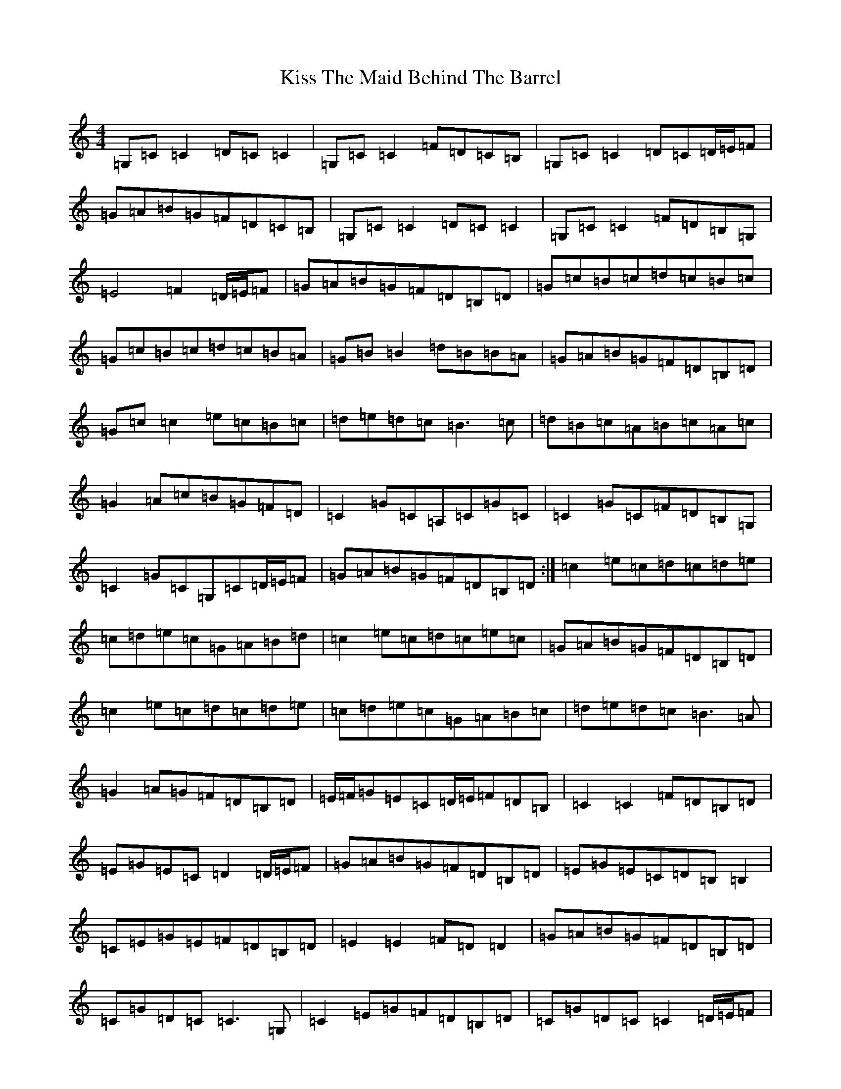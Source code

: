 X: 11580
T: Kiss The Maid Behind The Barrel
S: https://thesession.org/tunes/676#setting13727
R: reel
M:4/4
L:1/8
K: C Major
=G,=C=C2=D=C=C2|=G,=C=C2=F=D=C=B,|=G,=C=C2=D=C=D/2=E/2=F|=G=A=B=G=F=D=C=B,|=G,=C=C2=D=C=C2|=G,=C=C2=F=D=B,=G,|=E4=F2=D/2=E/2=F|=G=A=B=G=F=D=B,=D|=G=c=B=c=d=c=B=c|=G=c=B=c=d=c=B=A|=G=B=B2=d=B=B=A|=G=A=B=G=F=D=B,=D|=G=c=c2=e=c=B=c|=d=e=d=c=B3=c|=d=B=c=A=B=c=A=c|=G2=A=c=B=G=F=D|=C2=G=C=A,=C=G=C|=C2=G=C=F=D=B,=G,|=C2=G=C=G,=C=D/2=E/2=F|=G=A=B=G=F=D=B,=D:|=c2=e=c=d=c=d=e|=c=d=e=c=G=A=B=d|=c2=e=c=d=c=e=c|=G=A=B=G=F=D=B,=D|=c2=e=c=d=c=d=e|=c=d=e=c=G=A=B=c|=d=e=d=c=B3=A|=G2=A=G=F=D=B,=D|=E/2=F/2=G=E=C=D/2=E/2=F=D=B,|=C2=C2=F=D=B,=D|=E=G=E=C=D2=D/2=E/2=F|=G=A=B=G=F=D=B,=D|=E=G=E=C=D=B,=B,2|=C=E=G=E=F=D=B,=D|=E2=E2=F=D=D2|=G=A=B=G=F=D=B,=D|=C=G=D=C=C3=G,|=C2=E=G=F=D=B,=D|=C=G=D=C=C2=D/2=E/2=F|=G=A=B=G=F=D=B,=D|=C=G=D=C=C=G,=G,/2=G,/2=G,|=C=D=E=G=F=D=B,=G,|=A,/2=B,/2=C=D=E=F2=D/2=E/2=F|=G=A=B=G=F=D=C=B,|